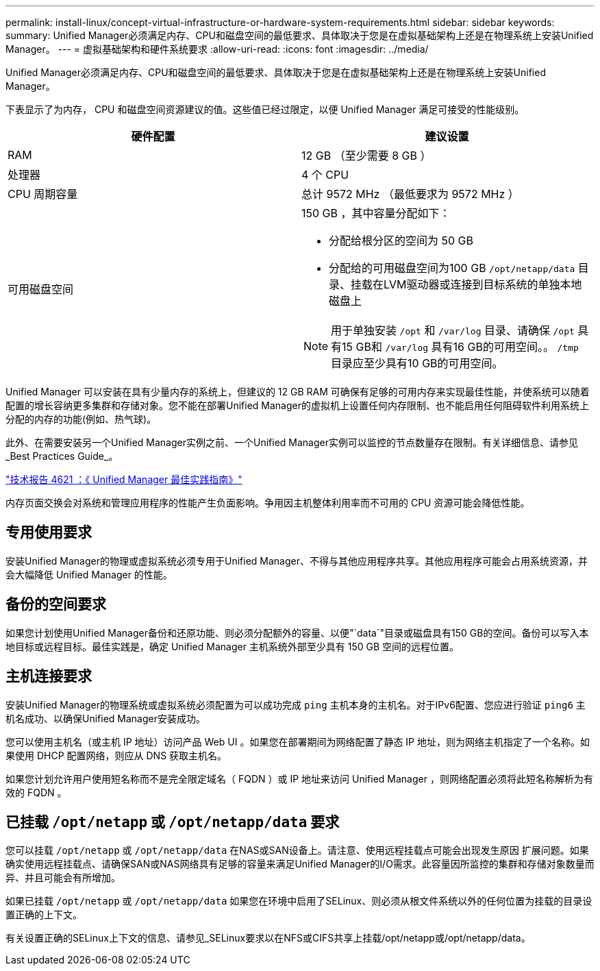 ---
permalink: install-linux/concept-virtual-infrastructure-or-hardware-system-requirements.html 
sidebar: sidebar 
keywords:  
summary: Unified Manager必须满足内存、CPU和磁盘空间的最低要求、具体取决于您是在虚拟基础架构上还是在物理系统上安装Unified Manager。 
---
= 虚拟基础架构和硬件系统要求
:allow-uri-read: 
:icons: font
:imagesdir: ../media/


[role="lead"]
Unified Manager必须满足内存、CPU和磁盘空间的最低要求、具体取决于您是在虚拟基础架构上还是在物理系统上安装Unified Manager。

下表显示了为内存， CPU 和磁盘空间资源建议的值。这些值已经过限定，以便 Unified Manager 满足可接受的性能级别。

[cols="1a,1a"]
|===
| 硬件配置 | 建议设置 


 a| 
RAM
 a| 
12 GB （至少需要 8 GB ）



 a| 
处理器
 a| 
4 个 CPU



 a| 
CPU 周期容量
 a| 
总计 9572 MHz （最低要求为 9572 MHz ）



 a| 
可用磁盘空间
 a| 
150 GB ，其中容量分配如下：

* 分配给根分区的空间为 50 GB
* 分配给的可用磁盘空间为100 GB `/opt/netapp/data` 目录、挂载在LVM驱动器或连接到目标系统的单独本地磁盘上


[NOTE]
====
用于单独安装 `/opt` 和 `/var/log` 目录、请确保 `/opt` 具有15 GB和 `/var/log` 具有16 GB的可用空间。。 `/tmp` 目录应至少具有10 GB的可用空间。

====
|===
Unified Manager 可以安装在具有少量内存的系统上，但建议的 12 GB RAM 可确保有足够的可用内存来实现最佳性能，并使系统可以随着配置的增长容纳更多集群和存储对象。您不能在部署Unified Manager的虚拟机上设置任何内存限制、也不能启用任何阻碍软件利用系统上分配的内存的功能(例如、热气球)。

此外、在需要安装另一个Unified Manager实例之前、一个Unified Manager实例可以监控的节点数量存在限制。有关详细信息、请参见_Best Practices Guide_。

https://www.netapp.com/pdf.html?item=/media/13504-tr4621pdf.pdf["技术报告 4621 ：《 Unified Manager 最佳实践指南》"^]

内存页面交换会对系统和管理应用程序的性能产生负面影响。争用因主机整体利用率而不可用的 CPU 资源可能会降低性能。



== 专用使用要求

安装Unified Manager的物理或虚拟系统必须专用于Unified Manager、不得与其他应用程序共享。其他应用程序可能会占用系统资源，并会大幅降低 Unified Manager 的性能。



== 备份的空间要求

如果您计划使用Unified Manager备份和还原功能、则必须分配额外的容量、以便"`data`"目录或磁盘具有150 GB的空间。备份可以写入本地目标或远程目标。最佳实践是，确定 Unified Manager 主机系统外部至少具有 150 GB 空间的远程位置。



== 主机连接要求

安装Unified Manager的物理系统或虚拟系统必须配置为可以成功完成 `ping` 主机本身的主机名。对于IPv6配置、您应进行验证 `ping6` 主机名成功、以确保Unified Manager安装成功。

您可以使用主机名（或主机 IP 地址）访问产品 Web UI 。如果您在部署期间为网络配置了静态 IP 地址，则为网络主机指定了一个名称。如果使用 DHCP 配置网络，则应从 DNS 获取主机名。

如果您计划允许用户使用短名称而不是完全限定域名（ FQDN ）或 IP 地址来访问 Unified Manager ，则网络配置必须将此短名称解析为有效的 FQDN 。



== 已挂载 `/opt/netapp` 或 `/opt/netapp/data` 要求

您可以挂载 `/opt/netapp` 或 `/opt/netapp/data` 在NAS或SAN设备上。请注意、使用远程挂载点可能会出现发生原因 扩展问题。如果确实使用远程挂载点、请确保SAN或NAS网络具有足够的容量来满足Unified Manager的I/O需求。此容量因所监控的集群和存储对象数量而异、并且可能会有所增加。

如果已挂载 `/opt/netapp` 或 `/opt/netapp/data` 如果您在环境中启用了SELinux、则必须从根文件系统以外的任何位置为挂载的目录设置正确的上下文。

有关设置正确的SELinux上下文的信息、请参见_SELinux要求以在NFS或CIFS共享上挂载/opt/netapp或/opt/netapp/data。
